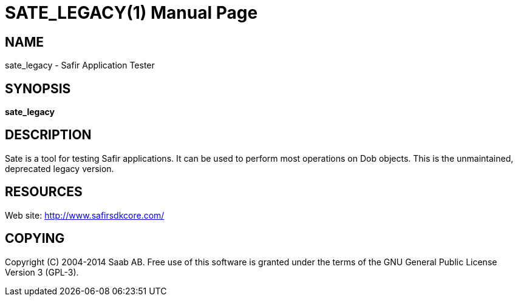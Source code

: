 SATE_LEGACY(1)
==============
:doctype: manpage


NAME
----
sate_legacy - Safir Application Tester


SYNOPSIS
--------
*sate_legacy*

DESCRIPTION
-----------
Sate is a tool for testing Safir applications. It can be used to perform most operations on Dob objects.
This is the unmaintained, deprecated legacy version.


RESOURCES
---------
Web site: <http://www.safirsdkcore.com/>


COPYING
-------
Copyright \(C) 2004-2014 Saab AB. Free use of this software is granted under
the terms of the GNU General Public License Version 3 (GPL-3).

